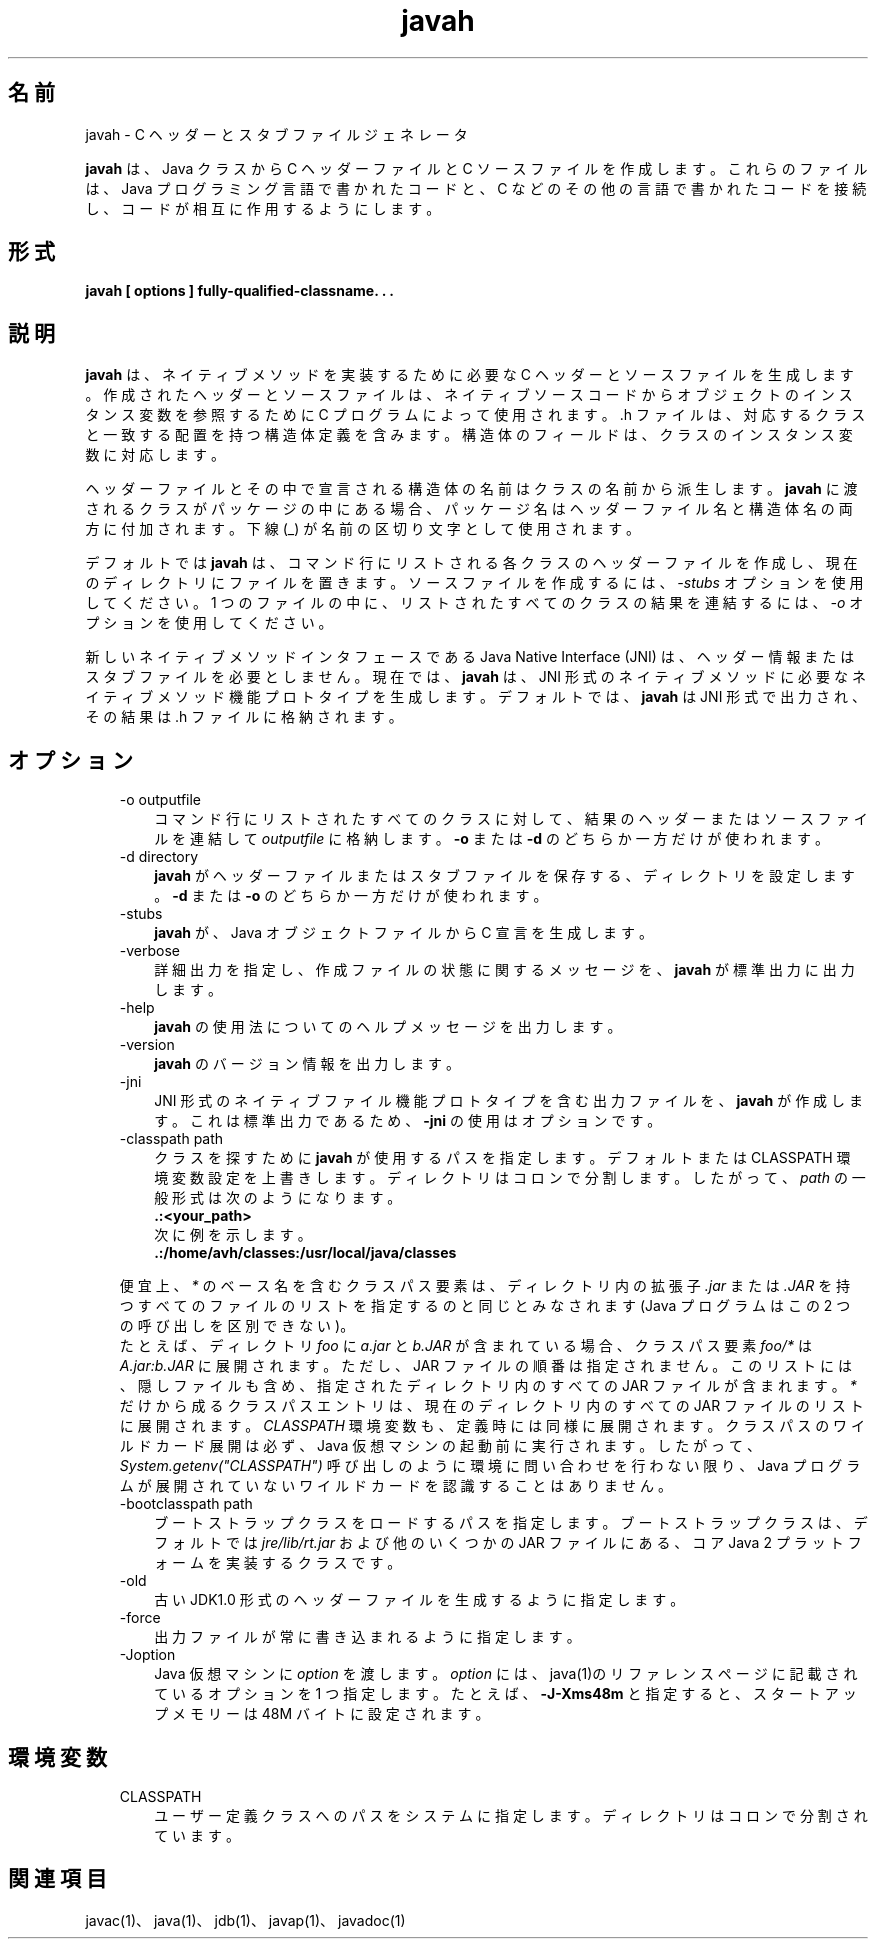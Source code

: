 ." Copyright (c) 1994, 2011, Oracle and/or its affiliates. All rights reserved.
." ORACLE PROPRIETARY/CONFIDENTIAL. Use is subject to license terms.
."
."
."
."
."
."
."
."
."
."
."
."
."
."
."
."
."
."
."
.TH javah 1 "07 May 2011"

.LP
.SH "名前"
javah \- C ヘッダーとスタブファイルジェネレータ
.LP
.LP
\f3javah\fP は、Java クラスから C ヘッダーファイルと C ソースファイルを作成します。これらのファイルは、Java プログラミング言語で書かれたコードと、C などのその他の言語で書かれたコードを接続し、コードが相互に作用するようにします。
.LP
.SH "形式"
.LP
.nf
\f3
.fl
javah [ \fP\f3options\fP\f3 ] fully\-qualified\-classname. . .
.fl
\fP
.fi

.LP
.SH "説明"
.LP
.LP
\f3javah\fP は、ネイティブメソッドを実装するために必要な C ヘッダーとソースファイルを生成します。作成されたヘッダーとソースファイルは、ネイティブソースコードからオブジェクトのインスタンス変数を参照するために C プログラムによって使用されます。.h ファイルは、対応するクラスと一致する配置を持つ構造体定義を含みます。構造体のフィールドは、クラスのインスタンス変数に対応します。
.LP
.LP
ヘッダーファイルとその中で宣言される構造体の名前はクラスの名前から派生します。\f3javah\fP に渡されるクラスがパッケージの中にある場合、パッケージ名はヘッダーファイル名と構造体名の両方に付加されます。下線 (_) が名前の区切り文字として使用されます。
.LP
.LP
デフォルトでは \f3javah\fP は、コマンド行にリストされる各クラスのヘッダーファイルを作成し、現在のディレクトリにファイルを置きます。ソースファイルを作成するには、\f2\-stubs\fP オプションを使用してください。1 つのファイルの中に、リストされたすべてのクラスの結果を連結するには、\f2\-o\fP オプションを使用してください。
.LP
.LP
新しいネイティブメソッドインタフェースである Java Native Interface (JNI) は、ヘッダー情報またはスタブファイルを必要としません。現在では、\f3javah\fP は、JNI 形式のネイティブメソッドに必要なネイティブメソッド機能プロトタイプを生成します。デフォルトでは、\f3javah\fP は JNI 形式で出力され、その結果は .h ファイルに格納されます。
.LP
.SH "オプション"
.LP
.RS 3
.TP 3
\-o outputfile 
コマンド行にリストされたすべてのクラスに対して、結果のヘッダーまたはソースファイルを連結して \f2outputfile\fP に格納します。\f3\-o\fP または \f3\-d\fP のどちらか一方だけが使われます。 
.TP 3
\-d directory 
\f3javah\fP がヘッダーファイルまたはスタブファイルを保存する、ディレクトリを設定します。\f3\-d\fP または \f3\-o\fP のどちらか一方だけが使われます。 
.TP 3
\-stubs 
\f3javah\fP が、Java オブジェクトファイルから C 宣言を生成します。 
.TP 3
\-verbose 
詳細出力を指定し、作成ファイルの状態に関するメッセージを、\f3javah\fP が標準出力に出力します。 
.TP 3
\-help 
\f3javah\fP の使用法についてのヘルプメッセージを出力します。 
.TP 3
\-version 
\f3javah\fP のバージョン情報を出力します。 
.TP 3
\-jni 
JNI 形式のネイティブファイル機能プロトタイプを含む出力ファイルを、\f3javah\fP が作成します。これは標準出力であるため、\f3\-jni\fP の使用はオプションです。 
.TP 3
\-classpath path 
クラスを探すために \f3javah\fP が使用するパスを指定します。デフォルトまたは CLASSPATH 環境変数設定を上書きします。ディレクトリはコロンで分割します。したがって、\f2path\fP の一般形式は次のようになります。 
.nf
\f3
.fl
   .:<your_path>
.fl
\fP
.fi
次に例を示します。 
.nf
\f3
.fl
   .:/home/avh/classes:/usr/local/java/classes
.fl
\fP
.fi
.LP
便宜上、 \f2*\fP のベース名を含むクラスパス要素は、ディレクトリ内の拡張子 \f2.jar\fP または \f2.JAR\fP を持つすべてのファイルのリストを指定するのと同じとみなされます (Java プログラムはこの 2 つの呼び出しを区別できない)。
.br
.br
たとえば、ディレクトリ \f2foo\fP に \f2a.jar\fP と \f2b.JAR\fP が含まれている場合、クラスパス要素 \f2foo/*\fP は \f2A.jar:b.JAR\fP に展開されます。ただし、JAR ファイルの順番は指定されません。このリストには、隠しファイルも含め、指定されたディレクトリ内のすべての JAR ファイルが含まれます。 \f2*\fP だけから成るクラスパスエントリは、現在のディレクトリ内のすべての JAR ファイルのリストに展開されます。 \f2CLASSPATH\fP 環境変数も、定義時には同様に展開されます。クラスパスのワイルドカード展開は必ず、Java 仮想マシンの起動前に実行されます。したがって、\f2System.getenv("CLASSPATH")\fP 呼び出しのように環境に問い合わせを行わない限り、Java プログラムが展開されていないワイルドカードを認識することはありません。   
.TP 3
\-bootclasspath path 
ブートストラップクラスをロードするパスを指定します。ブートストラップクラスは、デフォルトでは \f2jre/lib/rt.jar\fP および他のいくつかの JAR ファイル にある、コア Java 2 プラットフォームを実装するクラスです。 
.TP 3
\-old 
古い JDK1.0 形式のヘッダーファイルを生成するように指定します。 
.TP 3
\-force 
出力ファイルが常に書き込まれるように指定します。 
.TP 3
\-Joption 
Java 仮想マシンに \f2option\fP を渡します。\f2option\fP には、java(1)のリファレンスページに記載されているオプションを 1 つ指定します。たとえば、\f3\-J\-Xms48m\fP と指定すると、スタートアップメモリーは 48M バイトに設定されます。 
.RE

.LP
.SH "環境変数"
.LP
.RS 3
.TP 3
CLASSPATH 
ユーザー定義クラスへのパスをシステムに指定します。ディレクトリはコロンで分割されています。 
.nf
\f3
.fl
.:/home/avh/classes:/usr/local/java/classes
.fl
\fP
.fi
.RE

.LP
.SH "関連項目"
.LP
.LP
javac(1)、java(1)、jdb(1)、javap(1)、javadoc(1)
.LP
 
